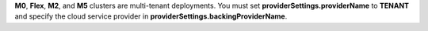 **M0**, **Flex**, **M2**, and **M5** clusters are multi-tenant deployments. You must set
**providerSettings.providerName** to **TENANT** and specify the cloud
service provider in **providerSettings.backingProviderName**.
